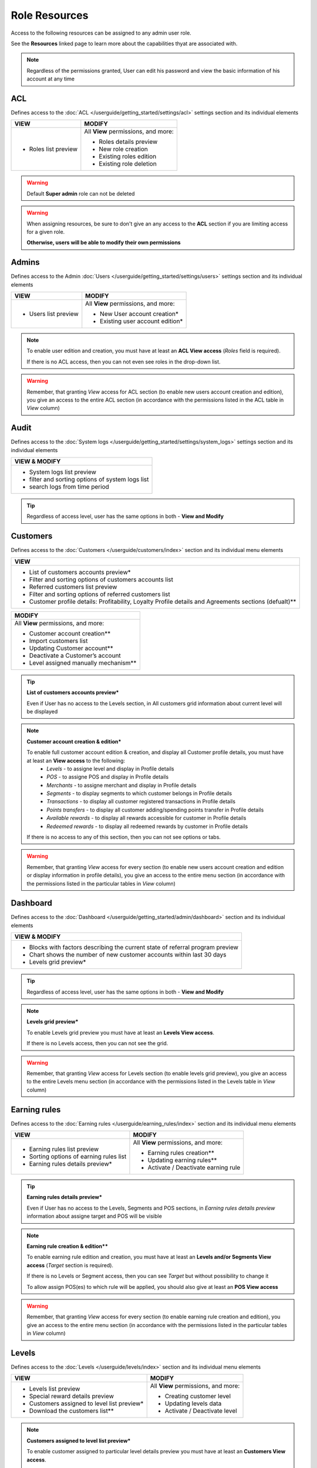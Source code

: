 .. index::
   single: role_resources

Role Resources 
================

Access to the following resources can be assigned to any admin user role. 

See the **Resources** linked page to learn more about the capabilities thyat are associated with. 

.. image:: /userguide/_images/resources.png
   :alt:   Resources list

.. note:: 

    Regardless of the permissions granted, User can edit his password and view the basic information of his account at any time

ACL 
^^^^^^

Defines access to the :doc:`ACL  </userguide/getting_started/settings/acl>` settings section and its individual elements

+----------------------------------------+----------------------------------------+
| VIEW                                   | MODIFY                                 |
+========================================+========================================+
|- Roles list preview                    | All **View** permissions, and more:    |     
|                                        |                                        |
|                                        | - Roles details preview                |
|                                        | - New role creation                    |
|                                        | - Existing roles edition               |
|                                        | - Existing role deletion               | 
+----------------------------------------+----------------------------------------+

.. warning:: 

    Default **Super admin** role can not be deleted 
    
.. warning:: 

    When assigning resources, be sure to don't give an any access to the **ACL** section if you are limiting access for a given role. 
    
    **Otherwise, users will be able to modify their own permissions** 


Admins 
^^^^^^

Defines access to the Admin :doc:`Users  </userguide/getting_started/settings/users>` settings section and its individual elements

+----------------------------------------+----------------------------------------+
| VIEW                                   | MODIFY                                 |
+========================================+========================================+
|- Users list preview                    | All **View** permissions, and more:    |     
|                                        |                                        |
|                                        | - New User account creation*           |
|                                        | - Existing user account edition*       |
+----------------------------------------+----------------------------------------+

.. note:: 

    To enable user edition and creation, you must have at least an **ACL View access** (*Roles* field is required). 
    
    If there is no ACL access, then you can not even see roles in the drop-down list. 

.. warning:: 

    Remember, that granting *View* access for ACL section (to enable new users account creation and edition), you give an access to the entire ACL section (in accordance with the permissions listed in the ACL table in *View* column) 
    

    

Audit
^^^^^^

Defines access to the :doc:`System logs  </userguide/getting_started/settings/system_logs>` settings section and its individual elements


+-------------------------------------------------+
| VIEW & MODIFY                                   |                                 
+=================================================+
|- System logs list preview                       |    
|- filter and sorting options of system logs list |
|- search logs from time period                   | 
+-------------------------------------------------+

.. tip:: 

    Regardless of access level, user has the same options in both - **View and Modify**
  
  

Customers
^^^^^^^^^^

Defines access to the :doc:`Customers  </userguide/customers/index>` section and its individual menu elements

+---------------------------------------------------------+
| VIEW                                                    | 
+=========================================================+
|- List of customers accounts preview*                    | 
|- Filter and sorting options of customers accounts list  |  
|- Referred customers list preview                        | 
|- Filter and sorting options of referred customers list  | 
|- Customer profile details: Profitability, Loyalty       | 
|  Profile details and Agreements sections (defualt)**    | 
|                                                         | 
+---------------------------------------------------------+

+--------------------------------------------------------+
| MODIFY                                                 |
+========================================================+
| All **View** permissions, and more:                    |     
|                                                        |
| - Customer account creation**                          |
| - Import customers list                                |
| - Updating Customer account**                          |
| - Deactivate a Customer’s account                      |
| - Level assigned manually mechanism**                  | 
+--------------------------------------------------------+


.. tip:: 

    **List of customers accounts preview***
    
    Even if User has no access to the Levels section, in All customers grid information about current level will be displayed

.. note:: 

    **Customer account creation & edition***
    
    To enable full customer account edition & creation, and display all Customer profile details, you must have at least an **View access** to the following: 
     - *Levels* - to assigne level and display in Profile details 
     - *POS* - to assigne POS and display in Profile details
     - *Merchants* - to assigne merchant and display in Profile details
     - *Segments* - to display segments to which customer belongs in Profile details 
     - *Transactions* - to display all customer registered transactions in Profile details 
     - *Points transfers* - to display all customer adding/spending points transfer in Profile details 
     - *Available rewards* - to display all rewards accessible for customer in Profile details 
     - *Redeemed rewards* - to display all redeemed rewards by customer in Profile details 
    
    If there is no access to any of this section, then you can not see options or tabs. 

.. image:: /userguide/_images/acl_customer.PNG
   :alt:   No levels, merchants and pos access 


.. warning:: 

    Remember, that granting *View* access for every section (to enable new users account creation and edition or display information in profile details), you give an access to the entire menu section (in accordance with the permissions listed in the particular tables in *View* column) 



Dashboard
^^^^^^^^^^

Defines access to the :doc:`Dashboard  </userguide/getting_started/admin/dashboard>` section and its individual elements

+-------------------------------------------------------------------------------+
| VIEW & MODIFY                                                                 |                                 
+===============================================================================+
|- Blocks with factors describing the current state of referral program preview |    
|- Chart shows the number of new customer accounts within last 30 days          |
|- Levels grid preview*                                                         | 
+-------------------------------------------------------------------------------+

.. tip:: 

    Regardless of access level, user has the same options in both - **View and Modify**

.. note:: 

    **Levels grid preview*** 
    
    To enable Levels grid preview you must have at least an **Levels View access**. 
    
    If there is no Levels access, then you can not see the grid. 

.. warning:: 

    Remember, that granting *View* access for Levels section (to enable levels grid preview), you give an access to the entire Levels menu section (in accordance with the permissions listed in the Levels table in *View* column) 



Earning rules
^^^^^^^^^^^^^^

Defines access to the :doc:`Earning rules  </userguide/earning_rules/index>` section and its individual menu elements

+----------------------------------------+----------------------------------------+
| VIEW                                   | MODIFY                                 |
+========================================+========================================+
|- Earning rules list preview            | All **View** permissions, and more:    |     
|- Sorting options of earning rules list |                                        |
|- Earning rules details preview*        | - Earning rules creation**             |
|                                        | - Updating earning rules**             |
|                                        | - Activate / Deactivate earning rule   |
+----------------------------------------+----------------------------------------+

.. tip:: 

    **Earning rules details preview***
    
    Even if User has no access to the Levels, Segments and POS sections, in *Earning rules details preview* information about assigne target and POS will be visible  

.. note:: 

    **Earning rule creation & edition****

    To enable earning rule edition and creation, you must have at least an **Levels and/or Segments View access** (*Target* section is required). 
    
    If there is no Levels or Segment access, then you can see *Target* but without possibility to change it
    
    To allow assign POS(es) to which rule will be applied, you should also give at least an **POS View access**  

.. warning:: 

    Remember, that granting *View* access for every section (to enable earning rule creation and edition), you give an access to the entire menu section (in accordance with the permissions listed in the particular tables in *View* column) 



Levels
^^^^^^^^^^^^^^

Defines access to the :doc:`Levels  </userguide/levels/index>` section and its individual menu elements

+--------------------------------------------+----------------------------------------+
| VIEW                                       | MODIFY                                 |
+============================================+========================================+
|- Levels list preview                       | All **View** permissions, and more:    |     
|- Special reward details preview            |                                        |
|- Customers assigned to level list preview* | - Creating customer level              |
|- Download the customers list**             | - Updating levels data                 |
|                                            | - Activate / Deactivate level          |
+--------------------------------------------+----------------------------------------+

.. note:: 

    **Customers assigned to level list preview*** 
    
    To enable customer assigned to particular level details preview you must have at least an **Customers View access**. 
    
    If there is no Customers access, then you can not see the ``Show`` button to preview customers details. You can only see customers account number assigned to this level.


.. note:: 

    **Download the customers list**** 
    
    To download a list of customers assigned to particular level details preview you must have at least an **View access** to the following: 
     - *Customers* - to view customers details 
     - *Utilities* - to export the list of customers  
    
    If there is no Customers access, then you can not even see the download icon.


.. warning:: 

    Remember, that granting *View* access for Customers section (to enable customer details preview), you give an access to the entire Customers menu section (in accordance with the permissions listed in the Customers table in *View* column) 


Merchants
^^^^^^^^^^^^^^

Defines access to the :doc:`Merchants  </userguide/merchants/index>` section and its individual menu elements

+----------------------------------------------+-----------------------------------------+
| VIEW                                         | MODIFY**                                |
+==============================================+=========================================+
|- Merchants list preview*                     | All **View** permissions, and more:     |     
|- Filter and sorting options of merchant list |                                         |
|                                              | - Creating merchant account**           |
|                                              | - Updating merchant account**           |
|                                              | - Activate/Deactivate Merchant account**|
|                                              | - Remove merchant account**             | 
+----------------------------------------------+-----------------------------------------+

.. tip:: 

    **Merchants list preview***
    
    Even if User has no access to the POS sections, in *All merchants* grid information about assigne POS will be visible  

.. note:: 

    **Merchant Modify access**** 
    
    To enable all **Modify access** permissions you must have **POS Modify access**. 
    
    If there is no or only view POS access, then you have only Merchant *View* permissions. 

.. warning:: 

    Remember, that granting *Modify* access for POS section (to enable Merchant modify access), you give an access to the entire POS menu section (in accordance with the permissions listed in the POS table in *Modify* column) 

    

Points transfers
^^^^^^^^^^^^^^^^^^

Defines access to the :doc:`Points transfers  </userguide/points_transfers/index>` section and its individual menu elements

+------------------------------------------------------+----------------------------------------+
| VIEW                                                 | MODIFY                                 |
+======================================================+========================================+
|- Points transfers list preview*                      | All **View** permissions, and more:    |     
|- Filter and sorting options of points transfers list |                                        |
|- Points transfers details preview                    | - Creating Points transfer             |
|                                                      | - Import points transfers              |
|                                                      | - Canceling points transfer            |
+------------------------------------------------------+----------------------------------------+

.. tip:: 

    **Points transfers list preview***
    
    Even if User has no access to the *Customer* section, in *All points transfers* grid information about customer affected by the transfer will be visible



POS
^^^^^^^

Defines access to the :doc:`POS  </userguide/pos/index>` section and its individual menu elements

+----------------------------------------+----------------------------------------+
| VIEW                                   | MODIFY                                 |
+========================================+========================================+
|- POS list preview                      | All **View** permissions, and more:    |     
|- POS localization details              |                                        |
|                                        | - Adding new POS                       |
|                                        | - Updating POS information             |
+----------------------------------------+----------------------------------------+



Reward Campaign
^^^^^^^^^^^^^^^^^^

Defines access to the :doc:`Reward campaigns  </userguide/reward_campaigns/index>` section and its individual menu elements

+-----------------------------------------------------+-----------------------------------------+
| VIEW                                                | MODIFY**                                |
+=====================================================+=========================================+
|- Reward campaign list preview                       | All **View** permissions, and more:     |     
|- Filter and sorting options of reward campaign list |                                         |
|- Reward campaign details preview*                   | - Creating merchant account**           |
|                                                     | - Updating merchant account**           |
|                                                     | - Activate/Deactivate Merchant account**|
|                                                     | - Remove merchant account**             | 
+-----------------------------------------------------+-----------------------------------------+

.. tip:: 

    **Reward campaign details preview***
    
    Even if User has no access to the Levels or Segments, in *Reward campaign details preview* information about assigne target will be visible  




Segments
^^^^^^^^^^^^^^^^^^



Settings
^^^^^^^^^^^^^^^^^^


Transactions
^^^^^^^^^^^^^^^^^^



Utilities
^^^^^^^^^^^^^^^^^^
